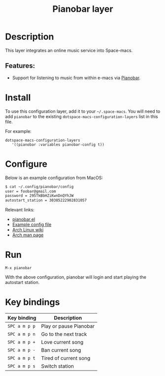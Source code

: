 #+TITLE: Pianobar layer

#+TAGS: layer|music

* Table of Contents                     :TOC_5_gh:noexport:
- [[#description][Description]]
  - [[#features][Features:]]
- [[#install][Install]]
- [[#configure][Configure]]
- [[#run][Run]]
- [[#key-bindings][Key bindings]]

* Description
This layer integrates an online music service into Space-macs.

** Features:
- Support for listening to music from within e-macs via [[https://6xq.net/pianobar/][Pianobar]].

* Install
To use this configuration layer, add it to your =~/.space-macs=. You will need to
add =pianobar= to the existing =dotspace-macs-configuration-layers= list in this
file.

For example:

#+BEGIN_SRC e-macs-elisp
  dotspace-macs-configuration-layers
     '((pianobar :variables pianobar-config t))
#+END_SRC

* Configure
Below is an example configuration from MacOS:

#+BEGIN_SRC bash
  $ cat ~/.config/pianobar/config
  user = foobar@gmail.com
  password = 295TkBbHZiKwnDnQYhJW 
  autostart_station = 30385222902831057
#+END_SRC

Relevant links:
- [[https://github.com/agrif/pianobar.el][pianobar.el]]
- [[https://github.com/PromyLOPh/pianobar/blob/master/contrib/config-example][Example config file]]
- [[https://wiki.archlinux.org/index.php/Pianobar][Arch Linux wiki]]
- [[https://jlk.fjfi.cvut.cz/arch/manpages/man/pianobar.1][Arch man page]]

* Run
~M-x pianobar~

With the above configuration, pianobar will login and start playing the autostart station.

* Key bindings

| Key binding   | Description            |
|---------------+------------------------|
| ~SPC a m p p~ | Play or pause Pianobar |
| ~SPC a m p n~ | Go to the next track   |
| ~SPC a m p +~ | Love current song      |
| ~SPC a m p -~ | Ban current song       |
| ~SPC a m p t~ | Tired of current song  |
| ~SPC a m p s~ | Switch station         |


